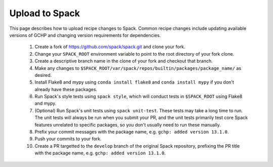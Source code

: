 Upload to Spack
===============

This page describes how to upload recipe changes to Spack. Common recipe changes include updating available versions of GCHP 
and changing version requirements for dependencies.

   1. Create a fork of https://github.com/spack/spack.git and clone your fork.
   2. Change your ``SPACK_ROOT`` environment variable to point to the root directory of your fork clone.
   3. Create a descriptive branch name in the clone of your fork and checkout that branch.
   4. Make any changes to ``$SPACK_ROOT/var/spack/repos/builtin/packages/package_name/`` as desired.
   5. Install Flake8 and mypy using ``conda install flake8`` and ``conda install mypy`` if you don't already have these packages.
   6. Run Spack's style tests using ``spack style``, which will conduct tests in ``$SPACK_ROOT`` using Flake8 and mypy.
   7. (Optional) Run Spack's unit tests using ``spack unit-test``. These tests may take a long time to run. The unit tests will always be run
      when you submit your PR, and the unit tests primarily test core Spack features unrelated to specific packages, so you don't usually
      need to run these manually.
   8. Prefix your commit messages with the package name, e.g. ``gchp: added version 13.1.0``.
   9. Push your commits to your fork.
   10. Create a PR targetted to the ``develop`` branch of the original Spack repository, prefixing the PR title with the package name,
       e.g. ``gchp: added version 13.1.0``.
